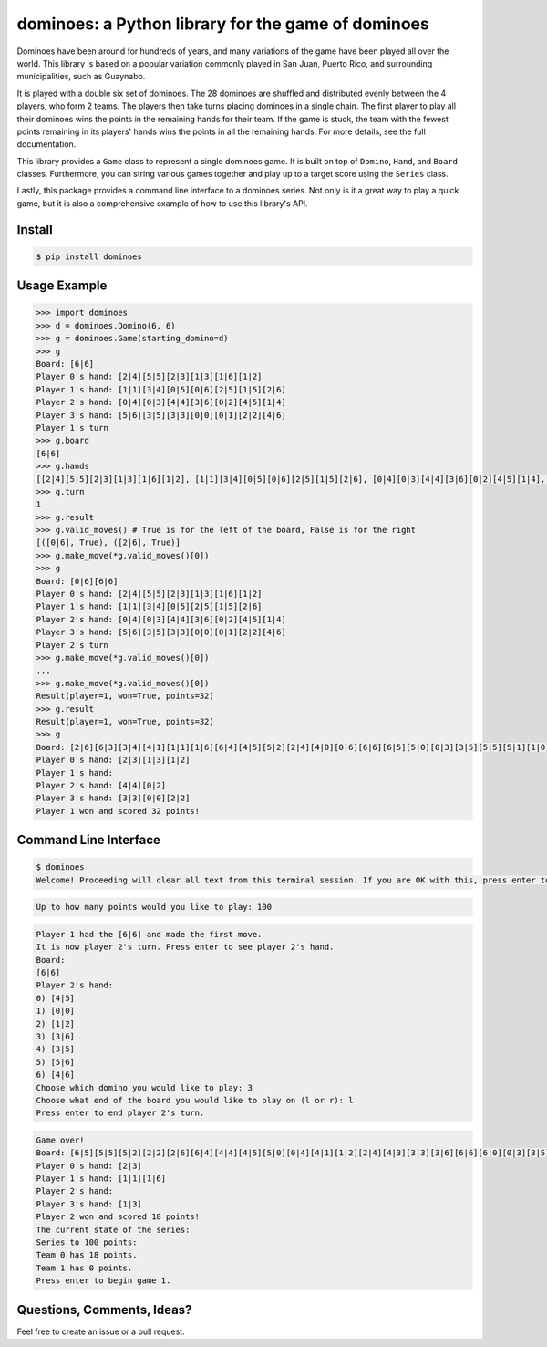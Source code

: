 dominoes: a Python library for the game of dominoes
===================================================

Dominoes have been around for hundreds of years, and many variations of the game have been played all over the world. This library is based on a popular variation commonly played in San Juan, Puerto Rico, and surrounding municipalities, such as Guaynabo.

It is played with a double six set of dominoes. The 28 dominoes are shuffled and distributed evenly between the 4 players, who form 2 teams. The players then take turns placing dominoes in a single chain. The first player to play all their dominoes wins the points in the remaining hands for their team. If the game is stuck, the team with the fewest points remaining in its players' hands wins the points in all the remaining hands. For more details, see the full documentat\
ion.

This library provides a ``Game`` class to represent a single dominoes game. It is built on top of ``Domino``, ``Hand``, and ``Board`` classes. Furthermore, you can string various games together and play up to a target score using the ``Series`` class.

Lastly, this package provides a command line interface to a dominoes series. Not only is it a great way to play a quick game, but it is also a comprehensive example of how to use this library's API.

Install
^^^^^^^

.. code-block:: bash

    $ pip install dominoes

Usage Example
^^^^^^^^^^^^^

.. code-block::	python

    >>> import dominoes
    >>> d = dominoes.Domino(6, 6)
    >>> g = dominoes.Game(starting_domino=d)
    >>> g
    Board: [6|6]
    Player 0's hand: [2|4][5|5][2|3][1|3][1|6][1|2]
    Player 1's hand: [1|1][3|4][0|5][0|6][2|5][1|5][2|6]
    Player 2's hand: [0|4][0|3][4|4][3|6][0|2][4|5][1|4]
    Player 3's hand: [5|6][3|5][3|3][0|0][0|1][2|2][4|6]
    Player 1's turn
    >>> g.board
    [6|6]
    >>> g.hands
    [[2|4][5|5][2|3][1|3][1|6][1|2], [1|1][3|4][0|5][0|6][2|5][1|5][2|6], [0|4][0|3][4|4][3|6][0|2][4|5][1|4], [5|6][3|5][3|3][0|0][0|1][2|2][4|6]]
    >>> g.turn
    1
    >>> g.result
    >>> g.valid_moves() # True is for the left of the board, False is for the right
    [([0|6], True), ([2|6], True)]
    >>> g.make_move(*g.valid_moves()[0])
    >>> g
    Board: [0|6][6|6]
    Player 0's hand: [2|4][5|5][2|3][1|3][1|6][1|2]
    Player 1's hand: [1|1][3|4][0|5][2|5][1|5][2|6]
    Player 2's hand: [0|4][0|3][4|4][3|6][0|2][4|5][1|4]
    Player 3's hand: [5|6][3|5][3|3][0|0][0|1][2|2][4|6]
    Player 2's turn
    >>> g.make_move(*g.valid_moves()[0])
    ...
    >>> g.make_move(*g.valid_moves()[0])
    Result(player=1, won=True, points=32)
    >>> g.result
    Result(player=1, won=True, points=32)
    >>> g
    Board: [2|6][6|3][3|4][4|1][1|1][1|6][6|4][4|5][5|2][2|4][4|0][0|6][6|6][6|5][5|0][0|3][3|5][5|5][5|1][1|0]
    Player 0's hand: [2|3][1|3][1|2]
    Player 1's hand:
    Player 2's hand: [4|4][0|2]
    Player 3's hand: [3|3][0|0][2|2]
    Player 1 won and scored 32 points!

Command Line Interface
^^^^^^^^^^^^^^^^^^^^^^

.. code-block:: bash

    $ dominoes
    Welcome! Proceeding will clear all text from this terminal session. If you are OK with this, press enter to continue.

.. code-block:: bash

    Up to how many points would you like to play: 100

.. code-block:: bash

    Player 1 had the [6|6] and made the first move.
    It is now player 2's turn. Press enter to see player 2's hand.
    Board:
    [6|6]
    Player 2's hand:
    0) [4|5]
    1) [0|0]
    2) [1|2]
    3) [3|6]
    4) [3|5]
    5) [5|6]
    6) [4|6]
    Choose which domino you would like to play: 3
    Choose what end of the board you would like to play on (l or r): l
    Press enter to end player 2's turn.

.. code-block:: bash

    Game over!
    Board: [6|5][5|5][5|2][2|2][2|6][6|4][4|4][4|5][5|0][0|4][4|1][1|2][2|4][4|3][3|3][3|6][6|6][6|0][0|3][3|5][5|1][1|0][0|0][0|2]
    Player 0's hand: [2|3]
    Player 1's hand: [1|1][1|6]
    Player 2's hand:
    Player 3's hand: [1|3]
    Player 2 won and scored 18 points!
    The current state of the series:
    Series to 100 points:
    Team 0 has 18 points.
    Team 1 has 0 points.
    Press enter to begin game 1.

Questions, Comments, Ideas?
^^^^^^^^^^^^^^^^^^^^^^^^^^^

Feel free to create an issue or a pull request.
